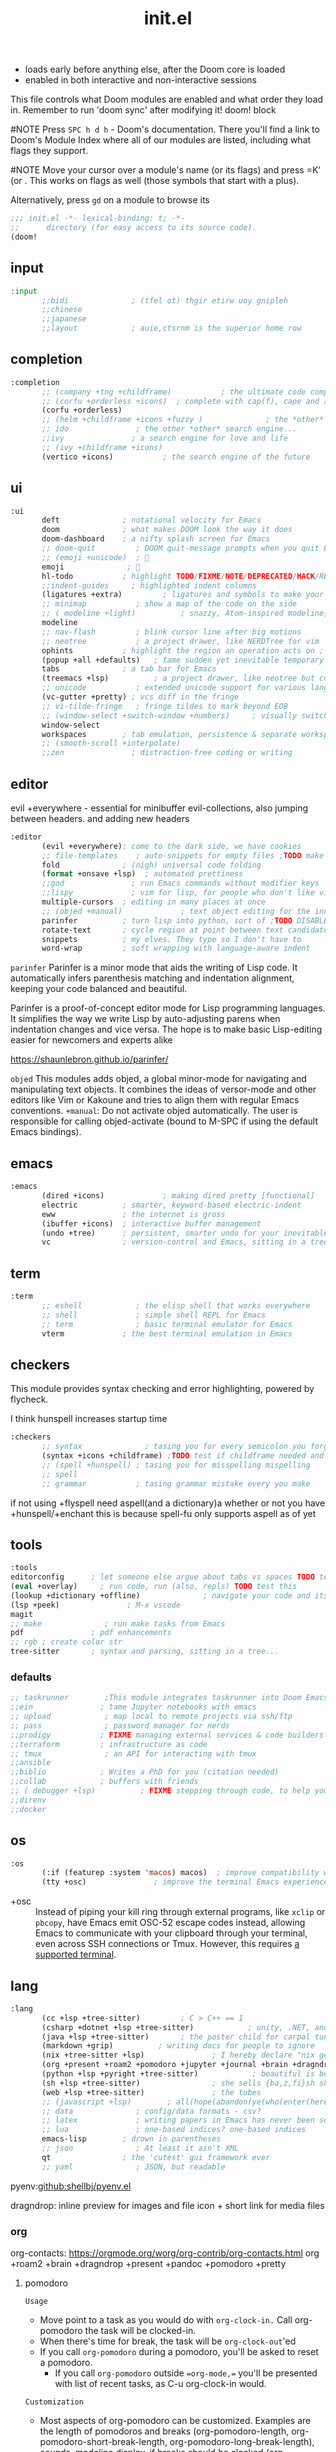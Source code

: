 #+title: init.el
#+auto_tangle: t
#+startup: indent content

+ loads early before anything else, after the Doom core is loaded
+ enabled in both interactive and non-interactive sessions
This file controls what Doom modules are enabled and what order they load in. Remember to run 'doom sync' after modifying it!
doom! block

#NOTE Press =SPC h d h= - Doom's documentation. There you'll find a link to Doom's Module Index where all of our modules are listed, including what flags they support.

#NOTE Move your cursor over a module's name (or its flags) and press =K' (or . This works on flags as well (those symbols that start with a plus).

Alternatively, press =gd= on a module to browse its

#+begin_src emacs-lisp :tangle init.el
;;; init.el -*- lexical-binding: t; -*-
;;      directory (for easy access to its source code).
(doom!
#+end_src

** input
#+begin_src emacs-lisp :tangle init.el
:input
       ;;bidi              ; (tfel ot) thgir etirw uoy gnipleh
       ;;chinese
       ;;japanese
       ;;layout            ; auie,ctsrnm is the superior home row
#+end_src

** completion
#+begin_src emacs-lisp :tangle init.el
:completion
       ;; (company +tng +childframe)           ; the ultimate code completion backend ;NOTE deprecated in favor of corfu
       ;; (corfu +orderless +icons)  ; complete with cap(f), cape and a flying feather!
       (corfu +orderless)
       ;; (helm +childframe +icons +fuzzy )              ; the *other* search engine for love and life
       ;; ido               ; the other *other* search engine...
       ;;ivy               ; a search engine for love and life
       ;; (ivy +childframe +icons)
       (vertico +icons)           ; the search engine of the future
#+end_src
** ui
#+begin_src emacs-lisp :tangle init.el
:ui
       deft              ; notational velocity for Emacs
       doom              ; what makes DOOM look the way it does
       doom-dashboard    ; a nifty splash screen for Emacs
       ;; doom-quit         ; DOOM quit-message prompts when you quit Emacs
       ;; (emoji +unicode)  ; 🙂
       emoji              ; 🙂
       hl-todo           ; highlight TODO/FIXME/NOTE/DEPRECATED/HACK/REVIEW
       ;;indent-guides     ; highlighted indent columns
       (ligatures +extra)         ; ligatures and symbols to make your code pretty again
       ;; minimap           ; show a map of the code on the side
       ;; ( modeline +light)          ; snazzy, Atom-inspired modeline, plus API
       modeline
       ;; nav-flash         ; blink cursor line after big motions
       ;; neotree           ; a project drawer, like NERDTree for vim
       ophints           ; highlight the region an operation acts on ; TODO read further
       (popup +all +defaults)   ; tame sudden yet inevitable temporary windows
       tabs              ; a tab bar for Emacs
       (treemacs +lsp)          ; a project drawer, like neotree but cooler TODO test further
       ;; unicode           ; extended unicode support for various languages
       (vc-gutter +pretty) ; vcs diff in the fringe
       ;; vi-tilde-fringe   ; fringe tildes to mark beyond EOB
       ;; (window-select +switch-window +numbers)     ; visually switch windows
       window-select
       workspaces        ; tab emulation, persistence & separate workspaces ;persp-mode
       ;; (smooth-scroll +interpolate)
       ;;zen               ; distraction-free coding or writing
#+end_src
** editor
evil +everywhere - essential for minibuffer evil-collections, also jumping between headers. and adding new headers
#+begin_src emacs-lisp :tangle init.el
:editor
       (evil +everywhere); come to the dark side, we have cookies
       ;; file-templates    ; auto-snippets for empty files ;TODO make this better then maybe use it
       fold              ; (nigh) universal code folding
       (format +onsave +lsp)  ; automated prettiness
       ;;god               ; run Emacs commands without modifier keys
       ;;lispy             ; vim for lisp, for people who don't like vim
       multiple-cursors  ; editing in many places at once
       ;; (objed +manual)             ; text object editing for the innocent ;TODO test this
       parinfer          ; turn lisp into python, sort of ;TODO DISABLE until needed in lisp files
       rotate-text       ; cycle region at point between text candidates eg false to true
       snippets          ; my elves. They type so I don't have to
       word-wrap         ; soft wrapping with language-aware indent
#+end_src

=parinfer=
  Parinfer is a minor mode that aids the writing of Lisp code. It automatically infers parenthesis matching and indentation alignment, keeping your code balanced and beautiful.

  Parinfer is a proof-of-concept editor mode for Lisp programming languages.
  It simplifies the way we write Lisp by auto-adjusting parens when indentation changes and vice versa. The hope is to make basic Lisp-editing easier for newcomers and experts alike
  
  [[https://shaunlebron.github.io/parinfer/]]

=objed=
  This modules adds objed, a global minor-mode for navigating and manipulating text objects.
  It combines the ideas of versor-mode and other editors like Vim or Kakoune and tries to align them with regular Emacs conventions.
  =+manual=:
  Do not activate objed automatically. The user is responsible for calling objed-activate (bound to M-SPC if using the default Emacs bindings).

** emacs

#+begin_src emacs-lisp :tangle init.el
:emacs
       (dired +icons)             ; making dired pretty [functional]
       electric          ; smarter, keyword-based electric-indent
       eww               ; the internet is gross
       (ibuffer +icons)  ; interactive buffer management
       (undo +tree)      ; persistent, smarter undo for your inevitable mistakes
       vc                ; version-control and Emacs, sitting in a tree
#+end_src

** term
#+begin_src emacs-lisp :tangle init.el
:term
       ;; eshell            ; the elisp shell that works everywhere
       ;; shell             ; simple shell REPL for Emacs
       ;; term              ; basic terminal emulator for Emacs
       vterm             ; the best terminal emulation in Emacs
#+end_src

** checkers
This module provides syntax checking and error highlighting, powered by flycheck.

I think hunspell increases startup time
#+begin_src emacs-lisp :tangle init.el
:checkers
       ;; syntax              ; tasing you for every semicolon you forget
       (syntax +icons +childframe) ;TODO test if childframe needed and difference in behaviour
       ;; (spell +hunspell) ; tasing you for misspelling mispelling
       ;; spell
       ;; grammar           ; tasing grammar mistake every you make
#+end_src


if not using +flyspell need aspell(and a dictionary)a whether or not you have +hunspell/+enchant
  this is because spell-fu only supports aspell as of yet

** tools
#+begin_src emacs-lisp :tangle init.el
:tools
editorconfig      ; let someone else argue about tabs vs spaces TODO test this
(eval +overlay)     ; run code, run (also, repls) TODO test this
(lookup +dictionary +offline)              ; navigate your code and its documentation
(lsp +peek)               ; M-x vscode
magit
;; make              ; run make tasks from Emacs
pdf               ; pdf enhancements
;; rgb ; create color str
tree-sitter       ; syntax and parsing, sitting in a tree...
#+end_src

*** defaults
#+begin_src emacs-lisp :tangle init.el
;; taskrunner        ;This module integrates taskrunner into Doom Emacs, which scraps runnable tasks from build systems like make, gradle, npm and the like.
;;ein               ; tame Jupyter notebooks with emacs
;; upload            ; map local to remote projects via ssh/ftp
;; pass              ; password manager for nerds
;;prodigy           ; FIXME managing external services & code builders
;;terraform         ; infrastructure as code
;; tmux              ; an API for interacting with tmux
;;ansible
;;biblio            ; Writes a PhD for you (citation needed)
;;collab            ; buffers with friends
;; ( debugger +lsp)          ; FIXME stepping through code, to help you add bugs
;;direnv
;;docker
#+end_src

** os
#+begin_src emacs-lisp :tangle init.el
:os
       (:if (featurep :system 'macos) macos)  ; improve compatibility with macOS
       (tty +osc)               ; improve the terminal Emacs experience
#+end_src

- +osc ::
  Instead of piping your kill ring through external programs, like =xclip= or
  =pbcopy=, have Emacs emit OSC-52 escape codes instead, allowing Emacs to
  communicate with your clipboard through your terminal, even across SSH
  connections or Tmux. However, this requires [[https://github.com/spudlyo/clipetty#terminals-that-support-osc-clipboard-operations][a supported terminal]].

** lang
#+begin_src emacs-lisp :tangle init.el
:lang
       (cc +lsp +tree-sitter)         ; C > C++ == 1
       (csharp +dotnet +lsp +tree-sitter)            ; unity, .NET, and mono shenanigans
       (java +lsp +tree-sitter)       ; the poster child for carpal tunnel syndrome
       (markdown +grip)          ; writing docs for people to ignore
       (nix +tree-sitter +lsp)               ; I hereby declare "nix geht mehr!"
       (org +present +roam2 +pomodoro +jupyter +journal +brain +dragndrop +pandoc +pretty)
       (python +lsp +pyright +tree-sitter)            ; beautiful is better than ugly
       (sh +lsp +tree-sitter)                ; she sells {ba,z,fi}sh shells on the C xor
       (web +lsp +tree-sitter)               ; the tubes
       ;; (javascript +lsp)        ; all(hope(abandon(ye(who(enter(here))))))
       ;; data              ; config/data formats - csv?
       ;; latex             ; writing papers in Emacs has never been so fun
       ;; lua               ; one-based indices? one-based indices
       emacs-lisp        ; drown in parentheses
       ;; json              ; At least it ain't XML
       qt                ; the 'cutest' gui framework ever
       ;; yaml              ; JSON, but readable
#+end_src

pyenv:[[github:shellbj/pyenv.el]]

dragndrop: inline preview for images and file icon + short link for media files

*** org
org-contacts: https://orgmode.org/worg/org-contrib/org-contacts.html
org +roam2 +brain +dragndrop +present +pandoc +pomodoro +pretty
**** pomodoro
=Usage=
+ Move point to a task as you would do with =org-clock-in.= Call org-pomodoro the task will be clocked-in.
+ When there's time for break, the task will be =org-clock-out='ed
+ If you call =org-pomodoro= during a pomodoro, you'll be asked to reset a pomodoro.
  + If you call =org-pomodoro= outside ==org-mode,== you'll be presented with list of recent tasks, as C-u org-clock-in would.

=Customization=
- Most aspects of org-pomodoro can be customized. Examples are the length of pomodoros and breaks (org-pomodoro-length, org-pomodoro-short-break-length, org-pomodoro-long-break-length), sounds, modeline display, if breaks should be clocked (org-pomodoro-clock-break) the behaviour when a pomodoro is reset (org-pomodoro-ask-upon-killing, org-pomodoro-keep-killed-time) etc. Have a look at the org-pomodoro customization group.

- Some workflows benefit from the option to work a few minutes “overtime” to finish a task before taking a break (that is, a slightly dynamic pomodoro time). The option org-pomodoro-manual-break enables this workflow, where a break notification is sent at the end of the pomodoro time but the break is started first when manually calling org-pomodoro.
*** defaults
#+begin_src emacs-lisp :tangle no
:lang
       ;;agda              ; types of types of types of types...
       ;;beancount         ; mind the GAAP
       ;;clojure           ; java with a lisp
       ;;common-lisp       ; if you've seen one lisp, you've seen them all
       ;;coq               ; proofs-as-programs
       ;;crystal           ; ruby at the speed of c
       ;;(dart +flutter)   ; paint ui and not much else
       ;;dhall
       ;;elixir            ; erlang done right
       ;;elm               ; care for a cup of TEA?
       ;;erlang            ; an elegant language for a more civilized age
       ;;ess               ; emacs speaks statistics
       ;;factor
       ;;faust             ; dsp, but you get to keep your soul
       ;;fortran           ; in FORTRAN, GOD is REAL (unless declared INTEGER)
       ;;fsharp            ; ML stands for Microsoft's Language
       ;;fstar             ; (dependent) types and (monadic) effects and Z3
       ;;gdscript          ; the language you waited for
       ;;(go +lsp)         ; the hipster dialect
       ;;(graphql +lsp)    ; Give queries a REST
       ;;(haskell +lsp)    ; a language that's lazier than I am

       ;;hy                ; readability of scheme w/ speed of python
       ;;idris             ; a language you can depend on
       ;;julia             ; a better, faster MATLAB
       ;;kotlin            ; a better, slicker Java(Script)
       ;;lean              ; for folks with too much to prove
       ;;ledger            ; be audit you can be
       ;;nim               ; python + lisp at the speed of c
       ;;ocaml             ; an objective camel
       ;;php               ; perl's insecure younger brother
       ;;plantuml          ; diagrams for confusing people more
       ;;graphviz          ; diagrams for confusing yourself even more
       ;;purescript        ; javascript, but functional
       ;;racket            ; a DSL for DSLs
       ;;raku              ; the artist formerly known as perl6
       ;;rest              ; Emacs as a REST client
       ;;rst               ; ReST in peace

       ;;(rust +lsp)       ; Fe2O3.unwrap().unwrap().unwrap().unwrap()
       ;;scala             ; java, but good
       ;;(scheme +guile)   ; a fully conniving family of lisps
       ;;sml
       ;;solidity          ; do you need a blockchain? No.
       ;;swift             ; who asked for emoji variables?
       ;;terra             ; Earth and Moon in alignment for performance.
       ;;zig               ; C, but simpler

#+end_src

** email
#+begin_src emacs-lisp :tangle init.el
:email
       (mu4e +mbsync +org +gmail)
       ;;notmuch
       ;;(wanderlust +gmail)

#+end_src
*** mu4e
+ Tidied mu4e headers view, with flags from all-the-icons.
+ Consistent coloring of reply depths (across compose and gnus modes).
+ Prettified mu4e:main view.
+ Cooperative locking of the mu process. Another Emacs instance may request access, or grab the lock when it’s available.
+ org-msg integration with +org, which can be toggled per-message, with revamped style and an accent color.
+ Gmail integrations with the +gmail flag.
+ Email notifications with mu4e-alert, and (on Linux) a customised notification style.

** app
#+begin_src emacs-lisp :tangle init.el
:app
       calendar
       ;; twitter ; TODO never works?
       emms
       ;; everywhere        ; *leave* Emacs!? You must be joking
       ;;irc               ; how neckbeards socialize
       ;;(rss +org)        ; emacs as an RSS reader
#+end_src

** config
#+begin_src emacs-lisp :tangle init.el
:config
       literate
       (default +bindings +smartparens)
#+end_src
*** docs
literate config -consists of a $DOOMDIR/config.org. All src blocks within are tangled $DOOMDIR/config.el, by default, when $ doom sync is executed.

=Defaults= module is intended as a “reasonable-defaults” module, but also as a reference for your own private config.
 + A Spacemacs-esque keybinding scheme.
 + Extra Ex commands for evil-mode users.
 + A yasnippet snippets library tailored to Doom emacs.
 + A configuration for (almost) universally repeating searches with ; and ,.
** end
#+begin_src emacs-lisp :tangle init.el
)
#+end_src
